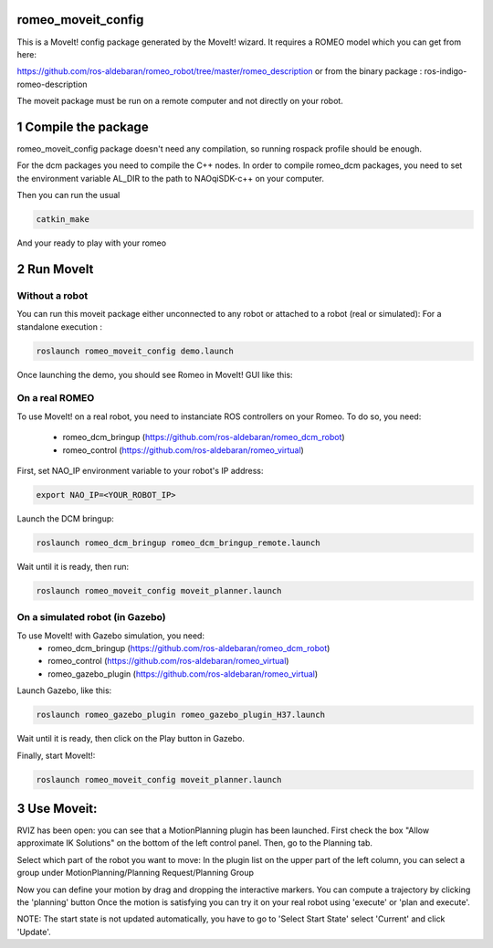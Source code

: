 romeo_moveit_config
===================

This is a MoveIt! config package generated by the MoveIt! wizard.
It requires a ROMEO model which you can get from here:

https://github.com/ros-aldebaran/romeo_robot/tree/master/romeo_description
or from the binary package : ros-indigo-romeo-description

The moveit package must be run on a remote computer and not directly on your robot.

1 Compile the package
=====================

romeo_moveit_config package doesn't need any compilation, so running rospack profile should be enough.

For the dcm packages you need to compile the C++ nodes.  In order to compile romeo_dcm packages, you need to set the environment variable AL_DIR to the path to NAOqiSDK-c++ on your computer.

Then you can run the usual 

.. code-block:: bash

    catkin_make

And your ready to play with your romeo

2 Run MoveIt
============

Without a robot
-------------
You can run this moveit package either unconnected to any robot or attached to a robot (real or simulated):
For a standalone execution :

.. code-block:: bash

    roslaunch romeo_moveit_config demo.launch

Once launching the demo, you should see Romeo in MoveIt! GUI like this:

.. image:: tuto/moveit_launch.png
   :width: 100%

On a real ROMEO
---------------
To use MoveIt! on a real robot, you need to instanciate ROS controllers on your Romeo.
To do so, you need:
   - romeo_dcm_bringup (https://github.com/ros-aldebaran/romeo_dcm_robot)
   - romeo_control (https://github.com/ros-aldebaran/romeo_virtual)

First, set NAO_IP environment variable to your robot's IP address:

.. code-block:: bash

    export NAO_IP=<YOUR_ROBOT_IP>

Launch the DCM bringup:

.. code-block:: bash

    roslaunch romeo_dcm_bringup romeo_dcm_bringup_remote.launch

Wait until it is ready, then run:

.. code-block:: bash

    roslaunch romeo_moveit_config moveit_planner.launch


On a simulated robot (in Gazebo)
------------------------------
To use MoveIt! with Gazebo simulation, you need:
   - romeo_dcm_bringup (https://github.com/ros-aldebaran/romeo_dcm_robot)
   - romeo_control (https://github.com/ros-aldebaran/romeo_virtual)
   - romeo_gazebo_plugin (https://github.com/ros-aldebaran/romeo_virtual)

Launch Gazebo, like this:

.. code-block:: bash

    roslaunch romeo_gazebo_plugin romeo_gazebo_plugin_H37.launch

Wait until it is ready, then click on the Play button in Gazebo.

Finally, start MoveIt!:

.. code-block:: bash

    roslaunch romeo_moveit_config moveit_planner.launch


3 Use Moveit:
=============
RVIZ has been open: you can see that a MotionPlanning plugin has been launched.
First check the box "Allow approximate IK Solutions" on the bottom of the left control panel.
Then, go to the Planning tab.

Select which part of the robot you want to move:
In the plugin list on the upper part of the left column, you can select a group under MotionPlanning/Planning Request/Planning Group 


Now you can define your motion by drag and dropping the interactive markers.
You can compute a trajectory by clicking the 'planning' button 
Once the motion is satisfying you can try it on your real robot using 'execute' or 'plan and execute'.

NOTE: The start state is not updated automatically, you have to go to 'Select Start State' select 'Current' and click 'Update'. 
